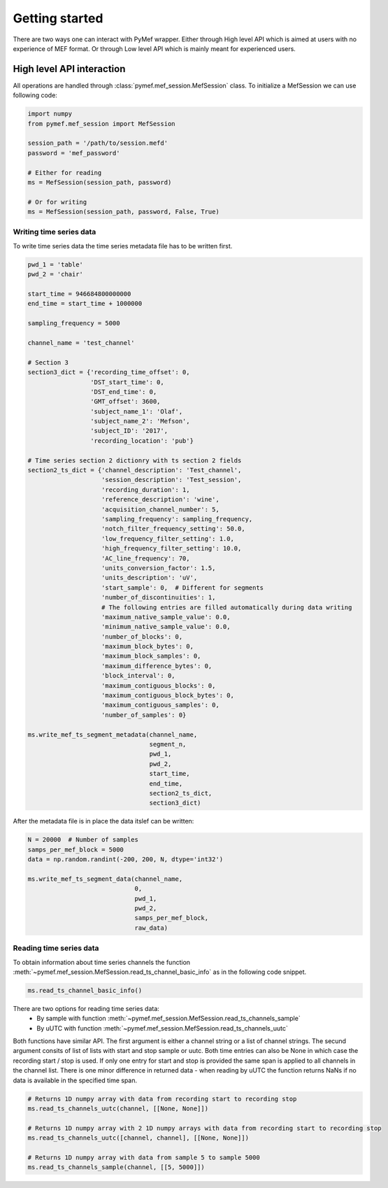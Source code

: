 Getting started
==================
There are two ways one can interact with PyMef wrapper. Either through High level API which is aimed at users with no experience of MEF format. Or through Low level API which is mainly meant for experienced users.

High level API interaction
----------------------------------
All operations are handled through :class:`pymef.mef_session.MefSession` class. To initialize a MefSession we can use following code:

.. code-block:: python

    import numpy
    from pymef.mef_session import MefSession
	
    session_path = '/path/to/session.mefd'
    password = 'mef_password'
	
    # Either for reading
    ms = MefSession(session_path, password)

    # Or for writing
    ms = MefSession(session_path, password, False, True)
	
Writing time series data
~~~~~~~~~~~~~~~~~~~~~~~~~~~
To write time series data the time series metadata file has to be written first.

.. code-block:: python

    pwd_1 = 'table'
    pwd_2 = 'chair'
	
    start_time = 946684800000000
    end_time = start_time + 1000000

    sampling_frequency = 5000

    channel_name = 'test_channel'

    # Section 3
    section3_dict = {'recording_time_offset': 0,
                     'DST_start_time': 0,
                     'DST_end_time': 0,
                     'GMT_offset': 3600,
                     'subject_name_1': 'Olaf',
                     'subject_name_2': 'Mefson',
                     'subject_ID': '2017',
                     'recording_location': 'pub'}

    # Time series section 2 dictionry with ts section 2 fields
    section2_ts_dict = {'channel_description': 'Test_channel',
                        'session_description': 'Test_session',
                        'recording_duration': 1,
                        'reference_description': 'wine',
                        'acquisition_channel_number': 5,
                        'sampling_frequency': sampling_frequency,
                        'notch_filter_frequency_setting': 50.0,
                        'low_frequency_filter_setting': 1.0,
                        'high_frequency_filter_setting': 10.0,
                        'AC_line_frequency': 70,
                        'units_conversion_factor': 1.5,
                        'units_description': 'uV',
                        'start_sample': 0,  # Different for segments
                        'number_of_discontinuities': 1,
                        # The following entries are filled automatically during data writing
                        'maximum_native_sample_value': 0.0,
                        'minimum_native_sample_value': 0.0,
                        'number_of_blocks': 0,
                        'maximum_block_bytes': 0,
                        'maximum_block_samples': 0,
                        'maximum_difference_bytes': 0,
                        'block_interval': 0,
                        'maximum_contiguous_blocks': 0,
                        'maximum_contiguous_block_bytes': 0,
                        'maximum_contiguous_samples': 0,
                        'number_of_samples': 0}
	
    ms.write_mef_ts_segment_metadata(channel_name,
                                     segment_n,
                                     pwd_1,
                                     pwd_2,
                                     start_time,
                                     end_time,
                                     section2_ts_dict,
                                     section3_dict)
                                          
After the metadata file is in place the data itslef can be written:

.. code-block:: python

    N = 20000  # Number of samples
    samps_per_mef_block = 5000
    data = np.random.randint(-200, 200, N, dtype='int32')

    ms.write_mef_ts_segment_data(channel_name,
                                 0,
                                 pwd_1,
                                 pwd_2,
                                 samps_per_mef_block,
                                 raw_data)
                                     
Reading time series data
~~~~~~~~~~~~~~~~~~~~~~~~~~~
To obtain information about time series channels the function :meth:`~pymef.mef_session.MefSession.read_ts_channel_basic_info` as in the following code snippet.

.. code-block:: python

	ms.read_ts_channel_basic_info()
	
There are two options for reading time series data:
    - By sample with function :meth:`~pymef.mef_session.MefSession.read_ts_channels_sample`
    - By uUTC with function :meth:`~pymef.mef_session.MefSession.read_ts_channels_uutc`
    
Both functions have similar API. The first argument is either a channel string or a list of channel strings. The secund argument consits of list of lists with start and stop sample or uutc. Both time entries can also be None in which case the recording start / stop is used. If only one entry for start and stop is provided the same span is applied to all channels in the channel list. There is one minor difference in returned data - when reading by uUTC the function returns NaNs if no data is available in the specified time span.

.. code-block:: python

	# Returns 1D numpy array with data from recording start to recording stop
	ms.read_ts_channels_uutc(channel, [[None, None]])
	
	# Returns 1D numpy array with 2 1D numpy arrays with data from recording start to recording stop
	ms.read_ts_channels_uutc([channel, channel], [[None, None]])
	
	# Returns 1D numpy array with data from sample 5 to sample 5000
	ms.read_ts_channels_sample(channel, [[5, 5000]])